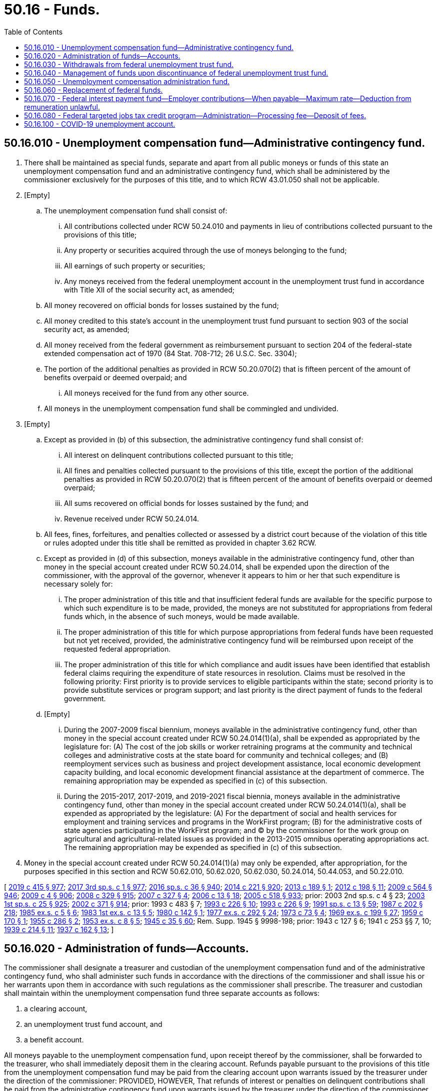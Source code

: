 = 50.16 - Funds.
:toc:

== 50.16.010 - Unemployment compensation fund—Administrative contingency fund.
. There shall be maintained as special funds, separate and apart from all public moneys or funds of this state an unemployment compensation fund and an administrative contingency fund, which shall be administered by the commissioner exclusively for the purposes of this title, and to which RCW 43.01.050 shall not be applicable.

. [Empty]
.. The unemployment compensation fund shall consist of:

... All contributions collected under RCW 50.24.010 and payments in lieu of contributions collected pursuant to the provisions of this title;

... Any property or securities acquired through the use of moneys belonging to the fund;

... All earnings of such property or securities;

... Any moneys received from the federal unemployment account in the unemployment trust fund in accordance with Title XII of the social security act, as amended;

.. All money recovered on official bonds for losses sustained by the fund;

.. All money credited to this state's account in the unemployment trust fund pursuant to section 903 of the social security act, as amended;

.. All money received from the federal government as reimbursement pursuant to section 204 of the federal-state extended compensation act of 1970 (84 Stat. 708-712; 26 U.S.C. Sec. 3304);

.. The portion of the additional penalties as provided in RCW 50.20.070(2) that is fifteen percent of the amount of benefits overpaid or deemed overpaid; and

... All moneys received for the fund from any other source.

.. All moneys in the unemployment compensation fund shall be commingled and undivided.

. [Empty]
.. Except as provided in (b) of this subsection, the administrative contingency fund shall consist of:

... All interest on delinquent contributions collected pursuant to this title;

... All fines and penalties collected pursuant to the provisions of this title, except the portion of the additional penalties as provided in RCW 50.20.070(2) that is fifteen percent of the amount of benefits overpaid or deemed overpaid;

... All sums recovered on official bonds for losses sustained by the fund; and

... Revenue received under RCW 50.24.014.

.. All fees, fines, forfeitures, and penalties collected or assessed by a district court because of the violation of this title or rules adopted under this title shall be remitted as provided in chapter 3.62 RCW.

.. Except as provided in (d) of this subsection, moneys available in the administrative contingency fund, other than money in the special account created under RCW 50.24.014, shall be expended upon the direction of the commissioner, with the approval of the governor, whenever it appears to him or her that such expenditure is necessary solely for:

... The proper administration of this title and that insufficient federal funds are available for the specific purpose to which such expenditure is to be made, provided, the moneys are not substituted for appropriations from federal funds which, in the absence of such moneys, would be made available.

... The proper administration of this title for which purpose appropriations from federal funds have been requested but not yet received, provided, the administrative contingency fund will be reimbursed upon receipt of the requested federal appropriation.

... The proper administration of this title for which compliance and audit issues have been identified that establish federal claims requiring the expenditure of state resources in resolution. Claims must be resolved in the following priority: First priority is to provide services to eligible participants within the state; second priority is to provide substitute services or program support; and last priority is the direct payment of funds to the federal government.

.. [Empty]
... During the 2007-2009 fiscal biennium, moneys available in the administrative contingency fund, other than money in the special account created under RCW 50.24.014(1)(a), shall be expended as appropriated by the legislature for: (A) The cost of the job skills or worker retraining programs at the community and technical colleges and administrative costs at the state board for community and technical colleges; and (B) reemployment services such as business and project development assistance, local economic development capacity building, and local economic development financial assistance at the department of commerce. The remaining appropriation may be expended as specified in (c) of this subsection.

... During the 2015-2017, 2017-2019, and 2019-2021 fiscal biennia, moneys available in the administrative contingency fund, other than money in the special account created under RCW 50.24.014(1)(a), shall be expended as appropriated by the legislature: (A) For the department of social and health services for employment and training services and programs in the WorkFirst program; (B) for the administrative costs of state agencies participating in the WorkFirst program; and (C) by the commissioner for the work group on agricultural and agricultural-related issues as provided in the 2013-2015 omnibus operating appropriations act. The remaining appropriation may be expended as specified in (c) of this subsection.

. Money in the special account created under RCW 50.24.014(1)(a) may only be expended, after appropriation, for the purposes specified in this section and RCW 50.62.010, 50.62.020, 50.62.030, 50.24.014, 50.44.053, and 50.22.010.

[ http://lawfilesext.leg.wa.gov/biennium/2019-20/Pdf/Bills/Session%20Laws/House/1109-S.SL.pdf?cite=2019%20c%20415%20§%20977[2019 c 415 § 977]; http://lawfilesext.leg.wa.gov/biennium/2017-18/Pdf/Bills/Session%20Laws/Senate/5883-S.SL.pdf?cite=2017%203rd%20sp.s.%20c%201%20§%20977[2017 3rd sp.s. c 1 § 977]; http://lawfilesext.leg.wa.gov/biennium/2015-16/Pdf/Bills/Session%20Laws/House/2376-S.SL.pdf?cite=2016%20sp.s.%20c%2036%20§%20940[2016 sp.s. c 36 § 940]; http://lawfilesext.leg.wa.gov/biennium/2013-14/Pdf/Bills/Session%20Laws/Senate/6002-S.SL.pdf?cite=2014%20c%20221%20§%20920[2014 c 221 § 920]; http://lawfilesext.leg.wa.gov/biennium/2013-14/Pdf/Bills/Session%20Laws/Senate/5355.SL.pdf?cite=2013%20c%20189%20§%201[2013 c 189 § 1]; http://lawfilesext.leg.wa.gov/biennium/2011-12/Pdf/Bills/Session%20Laws/Senate/6581-S.SL.pdf?cite=2012%20c%20198%20§%2011[2012 c 198 § 11]; http://lawfilesext.leg.wa.gov/biennium/2009-10/Pdf/Bills/Session%20Laws/House/1244-S.SL.pdf?cite=2009%20c%20564%20§%20946[2009 c 564 § 946]; http://lawfilesext.leg.wa.gov/biennium/2009-10/Pdf/Bills/Session%20Laws/House/1694-S.SL.pdf?cite=2009%20c%204%20§%20906[2009 c 4 § 906]; http://lawfilesext.leg.wa.gov/biennium/2007-08/Pdf/Bills/Session%20Laws/House/2687-S.SL.pdf?cite=2008%20c%20329%20§%20915[2008 c 329 § 915]; http://lawfilesext.leg.wa.gov/biennium/2007-08/Pdf/Bills/Session%20Laws/House/1407-S.SL.pdf?cite=2007%20c%20327%20§%204[2007 c 327 § 4]; http://lawfilesext.leg.wa.gov/biennium/2005-06/Pdf/Bills/Session%20Laws/Senate/6885-S.SL.pdf?cite=2006%20c%2013%20§%2018[2006 c 13 § 18]; http://lawfilesext.leg.wa.gov/biennium/2005-06/Pdf/Bills/Session%20Laws/Senate/6090-S.SL.pdf?cite=2005%20c%20518%20§%20933[2005 c 518 § 933]; prior:  2003 2nd sp.s. c 4 § 23; http://lawfilesext.leg.wa.gov/biennium/2003-04/Pdf/Bills/Session%20Laws/Senate/5404-S.SL.pdf?cite=2003%201st%20sp.s.%20c%2025%20§%20925[2003 1st sp.s. c 25 § 925]; http://lawfilesext.leg.wa.gov/biennium/2001-02/Pdf/Bills/Session%20Laws/Senate/6387-S.SL.pdf?cite=2002%20c%20371%20§%20914[2002 c 371 § 914]; prior:  1993 c 483 § 7; http://lawfilesext.leg.wa.gov/biennium/1993-94/Pdf/Bills/Session%20Laws/House/1988-S.SL.pdf?cite=1993%20c%20226%20§%2010[1993 c 226 § 10]; http://lawfilesext.leg.wa.gov/biennium/1993-94/Pdf/Bills/Session%20Laws/House/1988-S.SL.pdf?cite=1993%20c%20226%20§%209[1993 c 226 § 9]; http://lawfilesext.leg.wa.gov/biennium/1991-92/Pdf/Bills/Session%20Laws/House/1058-S.SL.pdf?cite=1991%20sp.s.%20c%2013%20§%2059[1991 sp.s. c 13 § 59]; http://leg.wa.gov/CodeReviser/documents/sessionlaw/1987c202.pdf?cite=1987%20c%20202%20§%20218[1987 c 202 § 218]; http://leg.wa.gov/CodeReviser/documents/sessionlaw/1985ex1c5.pdf?cite=1985%20ex.s.%20c%205%20§%206[1985 ex.s. c 5 § 6]; http://leg.wa.gov/CodeReviser/documents/sessionlaw/1983ex1c13.pdf?cite=1983%201st%20ex.s.%20c%2013%20§%205[1983 1st ex.s. c 13 § 5]; http://leg.wa.gov/CodeReviser/documents/sessionlaw/1980c142.pdf?cite=1980%20c%20142%20§%201[1980 c 142 § 1]; http://leg.wa.gov/CodeReviser/documents/sessionlaw/1977ex1c292.pdf?cite=1977%20ex.s.%20c%20292%20§%2024[1977 ex.s. c 292 § 24]; http://leg.wa.gov/CodeReviser/documents/sessionlaw/1973c73.pdf?cite=1973%20c%2073%20§%204[1973 c 73 § 4]; http://leg.wa.gov/CodeReviser/documents/sessionlaw/1969ex1c199.pdf?cite=1969%20ex.s.%20c%20199%20§%2027[1969 ex.s. c 199 § 27]; http://leg.wa.gov/CodeReviser/documents/sessionlaw/1959c170.pdf?cite=1959%20c%20170%20§%201[1959 c 170 § 1]; http://leg.wa.gov/CodeReviser/documents/sessionlaw/1955c286.pdf?cite=1955%20c%20286%20§%202[1955 c 286 § 2]; http://leg.wa.gov/CodeReviser/documents/sessionlaw/1953ex1c8.pdf?cite=1953%20ex.s.%20c%208%20§%205[1953 ex.s. c 8 § 5]; http://leg.wa.gov/CodeReviser/documents/sessionlaw/1945c35.pdf?cite=1945%20c%2035%20§%2060[1945 c 35 § 60]; Rem. Supp. 1945 § 9998-198; prior:  1943 c 127 § 6; 1941 c 253 §§ 7, 10; http://leg.wa.gov/CodeReviser/documents/sessionlaw/1939c214.pdf?cite=1939%20c%20214%20§%2011[1939 c 214 § 11]; http://leg.wa.gov/CodeReviser/documents/sessionlaw/1937c162.pdf?cite=1937%20c%20162%20§%2013[1937 c 162 § 13]; ]

== 50.16.020 - Administration of funds—Accounts.
The commissioner shall designate a treasurer and custodian of the unemployment compensation fund and of the administrative contingency fund, who shall administer such funds in accordance with the directions of the commissioner and shall issue his or her warrants upon them in accordance with such regulations as the commissioner shall prescribe. The treasurer and custodian shall maintain within the unemployment compensation fund three separate accounts as follows:

. a clearing account,

. an unemployment trust fund account, and

. a benefit account.

All moneys payable to the unemployment compensation fund, upon receipt thereof by the commissioner, shall be forwarded to the treasurer, who shall immediately deposit them in the clearing account. Refunds payable pursuant to the provisions of this title from the unemployment compensation fund may be paid from the clearing account upon warrants issued by the treasurer under the direction of the commissioner: PROVIDED, HOWEVER, That refunds of interest or penalties on delinquent contributions shall be paid from the administrative contingency fund upon warrants issued by the treasurer under the direction of the commissioner.

After clearance thereof, all other moneys in the clearing account shall be immediately deposited with the Secretary of the Treasury of the United States to the credit of the account of this state in the unemployment trust fund, established and maintained pursuant to section 904 of the social security act, as amended, any provisions of law in this state relating to the deposit, administration, release, or disbursement of moneys in the possession or custody of this state to the contrary notwithstanding.

The benefit account shall consist of all moneys requisitioned from this state's account in the unemployment trust fund. Moneys in the clearing and benefit accounts and in the administrative contingency fund shall not be commingled with other state funds, but shall be deposited by the treasurer, under the direction of the commissioner, in any bank or public depository in which general funds of the state may be deposited, but no public deposit insurance charge or premium shall be paid out of the fund.

Such moneys shall be secured by said bank or public depository to the same extent and in the same manner as required by the general depository law of the state and collateral pledged shall be maintained in a separate custody account.

The treasurer shall give a bond conditioned upon the faithful performance of his or her duties as a custodian of the funds in an amount fixed by the director of the *department of general administration and in a form prescribed by law or approved by the attorney general. Premiums for said bond shall be paid from the administration fund. All sums recovered on official bonds for losses sustained by the unemployment compensation fund shall be deposited in such fund. All sums recovered on official bonds for losses sustained by the administrative contingency fund shall be deposited in such fund.

[ http://lawfilesext.leg.wa.gov/biennium/1993-94/Pdf/Bills/Session%20Laws/House/1988-S.SL.pdf?cite=1993%20c%20226%20§%2012[1993 c 226 § 12]; http://lawfilesext.leg.wa.gov/biennium/1993-94/Pdf/Bills/Session%20Laws/House/1988-S.SL.pdf?cite=1993%20c%20226%20§%2011[1993 c 226 § 11]; http://leg.wa.gov/CodeReviser/documents/sessionlaw/1983ex1c23.pdf?cite=1983%201st%20ex.s.%20c%2023%20§%2010[1983 1st ex.s. c 23 § 10]; http://leg.wa.gov/CodeReviser/documents/sessionlaw/1975c40.pdf?cite=1975%20c%2040%20§%2012[1975 c 40 § 12]; http://leg.wa.gov/CodeReviser/documents/sessionlaw/1953ex1c8.pdf?cite=1953%20ex.s.%20c%208%20§%206[1953 ex.s. c 8 § 6]; http://leg.wa.gov/CodeReviser/documents/sessionlaw/1945c35.pdf?cite=1945%20c%2035%20§%2061[1945 c 35 § 61]; Rem. Supp. 1945 § 9998-199; 1943 c 126 §§ 6, 9; http://leg.wa.gov/CodeReviser/documents/sessionlaw/1939c214.pdf?cite=1939%20c%20214%20§%2011[1939 c 214 § 11]; http://leg.wa.gov/CodeReviser/documents/sessionlaw/1937c162.pdf?cite=1937%20c%20162%20§%2013[1937 c 162 § 13]; ]

== 50.16.030 - Withdrawals from federal unemployment trust fund.
. [Empty]
.. Except as provided in (b) and (c) of this subsection, moneys shall be requisitioned from this state's account in the unemployment trust fund solely for the payment of benefits and repayment of loans from the federal government to guarantee solvency of the unemployment compensation fund in accordance with regulations prescribed by the commissioner, except that money credited to this state's account pursuant to section 903 of the social security act, as amended, shall be used exclusively as provided in subsection (5) of this section. The commissioner shall from time to time requisition from the unemployment trust fund such amounts, not exceeding the amounts standing to its account therein, as he or she deems necessary for the payment of benefits for a reasonable future period. Upon receipt thereof the treasurer shall deposit such moneys in the benefit account and shall issue his or her warrants for the payment of benefits solely from such benefits account.

.. During fiscal year 2006, moneys for the payment of regular benefits as defined in RCW 50.22.010 shall be requisitioned in the following order:

... First, from the moneys credited to this state's account in the unemployment trust fund pursuant to section 903 of the social security act, as amended in section 209 of the temporary extended unemployment compensation act of 2002 (42 U.S.C. Sec. 1103(d)), the amount equal to the amount of benefits charged that exceed the contributions paid in the four consecutive calendar quarters ending on June 30, 2006, because the social cost factor contributions that employers are subject to under *RCW 50.29.025(2)(b)(ii)(B) are less than the social cost factor contributions that these employers would have been subject to if *RCW 50.29.025(2)(b)(ii)(A) had applied to these employers; and

... Second, after the requisitioning required under (b)(i) of this subsection, from all other moneys credited to this state's account in the unemployment trust fund.

.. During fiscal years 2012 and 2013, if moneys are credited to this state's account in the unemployment trust fund pursuant to section 903(f)(3) of the social security act, as amended in section 2003 of the American recovery and reinvestment act of 2009 (42 U.S.C. Sec. 1103(f)(3)), moneys for the payment of regular benefits as defined in RCW 50.22.010 shall be requisitioned in the following order:

... First, from the moneys credited to this state's account in the unemployment trust fund pursuant to section 903 of the social security act, as amended in section 2003 of the American recovery and reinvestment act of 2009 (42 U.S.C. Sec. 1103(f)), a total amount during the two-year period consisting of fiscal years 2012 and 2013 that is equal to the total amount of temporary benefit increases under RCW 50.20.1202. This subsection shall not be construed as requiring that the total amount be requisitioned in each of these fiscal years; and

... Second, after the requisitioning required under (c)(i) of this subsection, from all other moneys credited to this state's account in the unemployment trust fund.

. Expenditures of such moneys in the benefit account and refunds from the clearing account shall not be subject to any provisions of law requiring specific appropriations or other formal release by state officers of money in their custody, and RCW 43.01.050, as amended, shall not apply. All warrants issued by the treasurer for the payment of benefits and refunds shall bear the signature of the treasurer and the countersignature of the commissioner, or his or her duly authorized agent for that purpose.

. Any balance of moneys requisitioned from the unemployment trust fund which remains unclaimed or unpaid in the benefit account after the expiration of the period for which sums were requisitioned shall either be deducted from estimates for, and may be utilized for the payment of, benefits during succeeding periods, or in the discretion of the commissioner, shall be redeposited with the secretary of the treasury of the United States of America to the credit of this state's account in the unemployment trust fund.

. Money credited to the account of this state in the unemployment trust fund by the secretary of the treasury of the United States of America pursuant to section 903 of the social security act, as amended, may be requisitioned and used for the payment of expenses incurred for the administration of this title pursuant to a specific appropriation by the legislature, provided that the expenses are incurred and the money is requisitioned after the enactment of an appropriation law which:

.. Specifies the purposes for which such money is appropriated and the amounts appropriated therefor;

.. Limits the period within which such money may be obligated to a period ending not more than two years after the date of the enactment of the appropriation law; and

.. Limits the amount which may be obligated during a twelve-month period beginning on July 1st and ending on the next June 30th to an amount which does not exceed the amount by which (i) the aggregate of the amounts credited to the account of this state pursuant to section 903 of the social security act, as amended, during the same twelve-month period and the thirty-four preceding twelve-month periods, exceeds (ii) the aggregate of the amounts obligated pursuant to subsections (4) through (6) of this section and charged against the amounts credited to the account of this state during any of such thirty-five twelve-month periods. For the purposes of subsections (4) through (6) of this section, amounts obligated during any such twelve-month period shall be charged against equivalent amounts which were first credited and which are not already so charged; except that no amount obligated for administration during any such twelve-month period may be charged against any amount credited during such a twelve-month period earlier than the thirty-fourth twelve-month period preceding such period: PROVIDED, That any amount credited to this state's account under section 903 of the social security act, as amended, which has been appropriated for expenses of administration, whether or not withdrawn from the trust fund shall be excluded from the unemployment compensation fund balance for the purpose of experience rating credit determination.

. Money credited to the account of this state pursuant to section 903 of the social security act, as amended, may not be withdrawn or used except for the payment of benefits and for the payment of expenses of administration and of public employment offices pursuant to subsections (4) through (6) of this section. However, moneys credited because of excess amounts in federal accounts in federal fiscal years 1999, 2000, and 2001 shall be used solely for the administration of the unemployment compensation program and are not subject to appropriation by the legislature for any other purpose.

. Money requisitioned as provided in subsections (4) through (6) of this section for the payment of expenses of administration shall be deposited in the unemployment compensation fund, but until expended, shall remain a part of the unemployment compensation fund. The commissioner shall maintain a separate record of the deposit, obligation, expenditure and return of funds so deposited. Any money so deposited which either will not be obligated within the period specified by the appropriation law or remains unobligated at the end of the period, and any money which has been obligated within the period but will not be expended, shall be returned promptly to the account of this state in the unemployment trust fund.

[ http://lawfilesext.leg.wa.gov/biennium/2011-12/Pdf/Bills/Session%20Laws/House/1091.SL.pdf?cite=2011%20c%204%20§%204[2011 c 4 § 4]; http://lawfilesext.leg.wa.gov/biennium/2005-06/Pdf/Bills/Session%20Laws/Senate/6885-S.SL.pdf?cite=2006%20c%2013%20§%207[2006 c 13 § 7]; http://lawfilesext.leg.wa.gov/biennium/2005-06/Pdf/Bills/Session%20Laws/House/2255.SL.pdf?cite=2005%20c%20133%20§%206[2005 c 133 § 6]; http://lawfilesext.leg.wa.gov/biennium/1999-00/Pdf/Bills/Session%20Laws/House/1289-S.SL.pdf?cite=1999%20c%2036%20§%201[1999 c 36 § 1]; http://leg.wa.gov/CodeReviser/documents/sessionlaw/1983ex1c7.pdf?cite=1983%201st%20ex.s.%20c%207%20§%201[1983 1st ex.s. c 7 § 1]; http://leg.wa.gov/CodeReviser/documents/sessionlaw/1973c6.pdf?cite=1973%20c%206%20§%201[1973 c 6 § 1]; http://leg.wa.gov/CodeReviser/documents/sessionlaw/1969ex1c201.pdf?cite=1969%20ex.s.%20c%20201%20§%201[1969 ex.s. c 201 § 1]; http://leg.wa.gov/CodeReviser/documents/sessionlaw/1959c170.pdf?cite=1959%20c%20170%20§%202[1959 c 170 § 2]; http://leg.wa.gov/CodeReviser/documents/sessionlaw/1945c35.pdf?cite=1945%20c%2035%20§%2062[1945 c 35 § 62]; Rem. Supp. 1945 § 9998-200; http://leg.wa.gov/CodeReviser/documents/sessionlaw/1943c127.pdf?cite=1943%20c%20127%20§%206[1943 c 127 § 6]; http://leg.wa.gov/CodeReviser/documents/sessionlaw/1941c253.pdf?cite=1941%20c%20253%20§%207[1941 c 253 § 7]; ]

== 50.16.040 - Management of funds upon discontinuance of federal unemployment trust fund.
The provisions of this title, to the extent that they relate to the unemployment trust fund, shall be operative only so long as such unemployment trust fund continues to exist and so long as the secretary of the treasury of the United States of America continues to maintain for this state a separate book account of all funds deposited therein for this state for benefit purposes, together with this state's proportionate share of the earnings of such unemployment trust fund, from which no other state is permitted to make withdrawals. If and when such unemployment trust fund ceases to exist, or such separate book account is no longer maintained, all moneys, properties or securities therein, belonging to the unemployment compensation fund of this state shall be transferred to the treasurer of the unemployment compensation fund, who shall hold, invest, transfer, sell, deposit, and release such moneys, properties, or securities in a manner approved by the commissioner, in accordance with the provisions of this title: PROVIDED, That such moneys shall be invested in the following readily marketable classes of securities: Bonds or other interest bearing obligations of the United States of America: AND PROVIDED FURTHER, That such investment shall at all times be made so that all the assets of the fund shall always be readily convertible into cash when needed for the payment of benefits. The treasurer shall dispose of securities or other properties belonging to the unemployment compensation fund only under the direction of the commissioner.

[ http://leg.wa.gov/CodeReviser/documents/sessionlaw/1945c35.pdf?cite=1945%20c%2035%20§%2063[1945 c 35 § 63]; Rem. Supp. 1945 § 9998-201; http://leg.wa.gov/CodeReviser/documents/sessionlaw/1941c253.pdf?cite=1941%20c%20253%20§%207[1941 c 253 § 7]; ]

== 50.16.050 - Unemployment compensation administration fund.
. There is hereby established a fund to be known as the unemployment compensation administration fund. Except as otherwise provided in this section, all moneys which are deposited or paid into this fund are hereby made available to the commissioner. All moneys in this fund shall be expended solely for the purpose of defraying the cost of the administration of this title, and for no other purpose whatsoever. All moneys received from the United States of America, or any agency thereof, for said purpose pursuant to section 302 of the social security act, as amended, shall be expended solely for the purposes and in the amounts found necessary by the secretary of labor for the proper and efficient administration of this title. All moneys received from the United States employment service, United States department of labor, for said purpose pursuant to the act of congress approved June 6, 1933, as amended or supplemented by any other act of congress, shall be expended solely for the purposes and in the amounts found necessary by the secretary of labor for the proper and efficient administration of the public employment office system of this state. The unemployment compensation administration fund shall consist of all moneys received from the United States of America or any department or agency thereof, or from any other source, for such purpose. All moneys in this fund shall be deposited, administered, and disbursed by the treasurer of the unemployment compensation fund under rules and regulations of the commissioner and none of the provisions of RCW 43.01.050 shall be applicable to this fund. The treasurer last named shall be the treasurer of the unemployment compensation administration fund and shall give a bond conditioned upon the faithful performance of his or her duties in connection with that fund. All sums recovered on the official bond for losses sustained by the unemployment compensation administration fund shall be deposited in said fund.

. Notwithstanding any provision of this section:

.. All money requisitioned and deposited in this fund pursuant to RCW 50.16.030(6) shall remain part of the unemployment compensation fund and shall be used only in accordance with the conditions specified in RCW 50.16.030 (4), (5) and (6).

.. All money deposited in this fund pursuant to RCW 50.38.065 shall be used only after appropriation and only for the purposes of RCW 50.38.060.

[ http://lawfilesext.leg.wa.gov/biennium/2009-10/Pdf/Bills/Session%20Laws/Senate/6239-S.SL.pdf?cite=2010%20c%208%20§%2013020[2010 c 8 § 13020]; http://lawfilesext.leg.wa.gov/biennium/1993-94/Pdf/Bills/Session%20Laws/Senate/5703.SL.pdf?cite=1993%20c%2062%20§%208[1993 c 62 § 8]; http://leg.wa.gov/CodeReviser/documents/sessionlaw/1959c170.pdf?cite=1959%20c%20170%20§%203[1959 c 170 § 3]; http://leg.wa.gov/CodeReviser/documents/sessionlaw/1947c215.pdf?cite=1947%20c%20215%20§%2013[1947 c 215 § 13]; http://leg.wa.gov/CodeReviser/documents/sessionlaw/1945c35.pdf?cite=1945%20c%2035%20§%2064[1945 c 35 § 64]; Rem. Supp. 1947 § 9998-202; http://leg.wa.gov/CodeReviser/documents/sessionlaw/1941c253.pdf?cite=1941%20c%20253%20§%207[1941 c 253 § 7]; http://leg.wa.gov/CodeReviser/documents/sessionlaw/1939c214.pdf?cite=1939%20c%20214%20§%2011[1939 c 214 § 11]; http://leg.wa.gov/CodeReviser/documents/sessionlaw/1937c162.pdf?cite=1937%20c%20162%20§%2013[1937 c 162 § 13]; ]

== 50.16.060 - Replacement of federal funds.
The state of Washington hereby pledges that it will replace within a reasonable time any moneys paid to this state under Title III of the social security act, and the Wagner-Peyser act, which, because of any action or contingency, have been lost or have been expended for purposes other than, or in amounts in excess of, those found necessary by the secretary of labor for the proper administration of the Washington employment security act.

[ http://leg.wa.gov/CodeReviser/documents/sessionlaw/1959c170.pdf?cite=1959%20c%20170%20§%204[1959 c 170 § 4]; http://leg.wa.gov/CodeReviser/documents/sessionlaw/1945c35.pdf?cite=1945%20c%2035%20§%2067[1945 c 35 § 67]; Rem. Supp. 1945 § 9998-205; ]

== 50.16.070 - Federal interest payment fund—Employer contributions—When payable—Maximum rate—Deduction from remuneration unlawful.
The federal interest payment fund shall consist of contributions payable by each employer (except employers as described in RCW 50.44.010 and 50.44.030 who have properly elected to make payments in lieu of contributions, employers who are required to make payments in lieu of contributions, and employers paying contributions under RCW 50.44.035) for any calendar quarter which begins on or after January 1, 1984, and for which the commissioner determines that the department will have an outstanding balance of accruing federal interest at the end of the calendar quarter. The amount of wages subject to tax shall be determined according to RCW 50.24.010. The tax rate applicable to wages paid during the calendar quarter shall be determined by the commissioner and shall not exceed fifteen one-hundredths of one percent. In determining whether to require contributions as authorized by this section, the commissioner shall consider the current balance in the federal interest payment fund and the projected amount of interest which will be due and payable as of the following September 30. Except as appropriated for the fiscal biennium ending June 30, 1991, any excess moneys in the federal interest payment fund shall be retained in the fund for future interest payments.

Contributions under this section shall become due and be paid by each employer in accordance with such rules as the commissioner may prescribe and shall not be deducted, in whole or in part, from the remuneration of individuals in the employ of the employer. Any deduction in violation of this section is unlawful.

In the payment of any contributions under this section, a fractional part of a cent shall be disregarded unless it amounts to one-half cent or more, in which case it shall be increased to one cent.

[ http://leg.wa.gov/CodeReviser/documents/sessionlaw/1989ex1c19.pdf?cite=1989%201st%20ex.s.%20c%2019%20§%20811[1989 1st ex.s. c 19 § 811]; http://leg.wa.gov/CodeReviser/documents/sessionlaw/1988c289.pdf?cite=1988%20c%20289%20§%20710[1988 c 289 § 710]; http://leg.wa.gov/CodeReviser/documents/sessionlaw/1983ex1c13.pdf?cite=1983%201st%20ex.s.%20c%2013%20§%207[1983 1st ex.s. c 13 § 7]; ]

== 50.16.080 - Federal targeted jobs tax credit program—Administration—Processing fee—Deposit of fees.
The cost of administering the federal targeted jobs tax credit program shall be fully borne by the employers requesting the credits. The commissioner shall establish the amount of the processing fee and procedures for collecting the fee. The commissioner shall establish the processing fee at a sufficient level to defray the costs of administering the federal targeted jobs tax credit program. The fee shall be established by the commissioner by rule. However, if federal funding is provided to finance such services, the commissioner shall revise or eliminate this fee based on the amount of federal funding received. Fees received for processing shall be deposited in a special account in the unemployment compensation administration fund.

[ http://leg.wa.gov/CodeReviser/documents/sessionlaw/1988c84.pdf?cite=1988%20c%2084%20§%202[1988 c 84 § 2]; ]

== 50.16.100 - COVID-19 unemployment account.
. The COVID-19 unemployment account is created in the custody of the state treasurer. Revenues to the account shall consist of appropriations and transfers by the legislature and all other funding directed for deposit into the account. Only the commissioner of the employment security department or the commissioner's designee may authorize expenditures from the account. Expenditures from the account may be used only for reimbursing the unemployment trust fund account for unemployment benefits paid to the approved employees of employers approved for such reimbursement pursuant to RCW 50.29.100. The account is subject to the allotment procedures under chapter 43.88 RCW, but an appropriation is not required for expenditures.

. Any federal funding or relief for novel coronavirus that could be used for the purposes of RCW 50.29.100 must be used first before spending from the account. Additionally, if the employment security department subsequently receives reimbursements from federal sources for amounts spent from the account, the department must remit the federal funding to the state treasurer for reimbursement to the budget stabilization account. If federal law or rules would prevent such remittance, the department must notify the office of financial management and the fiscal committees of the legislature within thirty days of receipt of the reimbursement.

. By July 1, 2021, the commissioner must certify to the state treasurer the amount of any unobligated moneys in the COVID-19 unemployment account that are attributable to the budget stabilization account appropriation in section 3, chapter 7, Laws of 2020, and the treasurer must transfer those moneys back to the budget stabilization account.

[ http://lawfilesext.leg.wa.gov/biennium/2019-20/Pdf/Bills/Session%20Laws/House/2965.SL.pdf?cite=2020%20c%207%20§%204[2020 c 7 § 4]; ]

